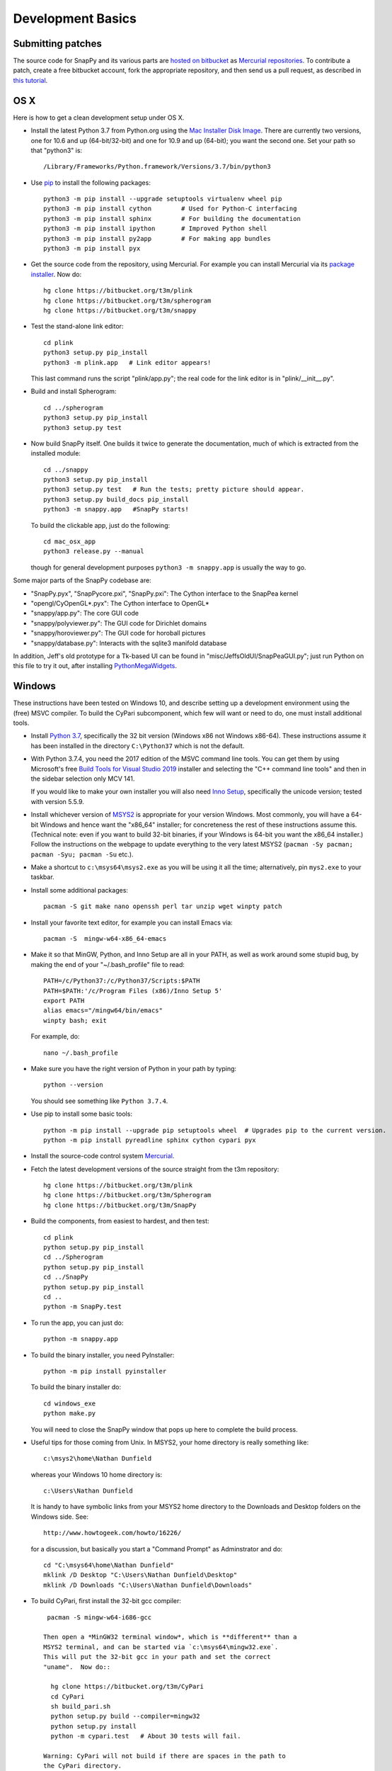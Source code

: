 Development Basics
================================================

Submitting patches
-----------------------------------------

The source code for SnapPy and its various parts are `hosted on
bitbucket <https://bitbucket.org/t3m>`_ as `Mercurial repositories
<https://www.mercurial-scm.org/>`_.  To contribute a patch, create a
free bitbucket account, fork the appropriate repository, and then send
us a pull request, as described in `this tutorial
<https://confluence.atlassian.com/bitbucket/create-a-pull-request-774243413.html>`_.


OS X
---------------------------

Here is how to get a clean development setup under OS X.

- Install the latest Python 3.7 from Python.org using the `Mac
  Installer Disk Image <http://www.python.org/download/>`_.  There are
  currently two versions, one for 10.6 and up (64-bit/32-bit) and one
  for 10.9 and up (64-bit); you want the second one.  Set your path so
  that "python3" is::
      
    /Library/Frameworks/Python.framework/Versions/3.7/bin/python3

- Use `pip <https://pip.pypa.io/en/latest/index.html>`_ to install the
  following packages::

    python3 -m pip install --upgrade setuptools virtualenv wheel pip
    python3 -m pip install cython        # Used for Python-C interfacing
    python3 -m pip install sphinx        # For building the documentation
    python3 -m pip install ipython       # Improved Python shell
    python3 -m pip install py2app        # For making app bundles
    python3 -m pip install pyx

- Get the source code from the repository, using Mercurial. For
  example you can install Mercurial via its `package installer
  <https://www.mercurial-scm.org/>`_.  Now do::

    hg clone https://bitbucket.org/t3m/plink
    hg clone https://bitbucket.org/t3m/spherogram
    hg clone https://bitbucket.org/t3m/snappy

- Test the stand-alone link editor::

    cd plink
    python3 setup.py pip_install
    python3 -m plink.app   # Link editor appears!

  This last command runs the script "plink/app.py"; the real code for
  the link editor is in "plink/__init__.py".

- Build and install Spherogram::

    cd ../spherogram
    python3 setup.py pip_install
    python3 setup.py test

- Now build SnapPy itself.  One builds it twice to generate the
  documentation, much of which is extracted from the installed module::

    cd ../snappy
    python3 setup.py pip_install
    python3 setup.py test   # Run the tests; pretty picture should appear.
    python3 setup.py build_docs pip_install
    python3 -m snappy.app   #SnapPy starts!

  To build the clickable app, just do the following::

    cd mac_osx_app
    python3 release.py --manual

  though for general development purposes ``python3 -m snappy.app`` is
  usually the way to go.
    
Some major parts of the SnapPy codebase are:

- "SnapPy.pyx", "SnapPycore.pxi", "SnapPy.pxi": The Cython interface
  to the SnapPea kernel
- "opengl/CyOpenGL*.pyx": The Cython interface to OpenGL*
- "snappy/app.py": The core GUI code
- "snappy/polyviewer.py": The GUI code for Dirichlet domains
- "snappy/horoviewer.py": The GUI code for horoball pictures
- "snappy/database.py": Interacts with the sqlite3 manifold database

In addition, Jeff's old prototype for a Tk-based UI can be found in
"misc/JeffsOldUI/SnapPeaGUI.py"; just run Python on this file to try it
out, after installing `PythonMegaWidgets <http://pmw.sf.net>`_.


Windows
-------

These instructions have been tested on Windows 10, and describe
setting up a development environment using the (free) MSVC
compiler. To build the CyPari subcomponent, which few will want or
need to do, one must install additional tools.

- Install `Python 3.7 <https://www.python.org/downloads/windows/>`_,
  specifically the 32 bit version (Windows x86 not Windows x86-64).
  These instructions assume it has been installed in the directory
  ``C:\Python37`` which is not the default.

- With Python 3.7.4, you need the 2017 edition of the MSVC command
  line tools.  You can get them by using Microsoft's free `Build Tools for Visual Studio 2019
  <https://visualstudio.microsoft.com/thank-you-downloading-visual-studio/?sku=BuildTools&rel=16>`_
  installer and selecting the "C++ command line tools" and then in the
  sidebar selection only MCV 141. 

  
  If you would like to make your own installer you will also need
  `Inno Setup <http://www.jrsoftware.org/isdl.php>`_, specifically the
  unicode version; tested with version 5.5.9.

- Install whichever version of `MSYS2 <http://msys2.github.io>`_ is
  appropriate for your version Windows.  Most commonly, you will have
  a 64-bit Windows and hence want the "x86_64" installer; for
  concreteness the rest of these instructions assume this. (Technical
  note: even if you want to build 32-bit binaries, if your Windows is
  64-bit you want the x86_64 installer.) Follow the instructions on
  the webpage to update everything to the very latest MSYS2
  (``pacman -Sy pacman; pacman -Syu; pacman -Su`` etc.).

- Make a shortcut to ``c:\msys64\msys2.exe`` as you will be using it all
  the time; alternatively, pin ``mys2.exe`` to your taskbar.  

- Install some additional packages::

    pacman -S git make nano openssh perl tar unzip wget winpty patch

- Install your favorite text editor, for example you can install Emacs
  via::

    pacman -S  mingw-w64-x86_64-emacs

- Make it so that MinGW, Python, and Inno Setup are all in your PATH,
  as well as work around some stupid bug, by making the end of your
  "~/.bash_profile" file to read::

    PATH=/c/Python37:/c/Python37/Scripts:$PATH
    PATH=$PATH:'/c/Program Files (x86)/Inno Setup 5'
    export PATH
    alias emacs="/mingw64/bin/emacs"
    winpty bash; exit

  For example, do::

    nano ~/.bash_profile

- Make sure you have the right version of Python in your path by
  typing::

    python --version

  You should see something like ``Python 3.7.4``.

- Use pip to install some basic tools::
  
    python -m pip install --upgrade pip setuptools wheel  # Upgrades pip to the current version.
    python -m pip install pyreadline sphinx cython cypari pyx

- Install the source-code control system `Mercurial <https://www.mercurial-scm.org/>`_.

- Fetch the latest development versions of the source straight from
  the t3m repository::

    hg clone https://bitbucket.org/t3m/plink
    hg clone https://bitbucket.org/t3m/Spherogram
    hg clone https://bitbucket.org/t3m/SnapPy

- Build the components, from easiest to hardest, and then test::

    cd plink
    python setup.py pip_install
    cd ../Spherogram
    python setup.py pip_install
    cd ../SnapPy
    python setup.py pip_install
    cd ..
    python -m SnapPy.test

- To run the app, you can just do::

    python -m snappy.app

- To build the binary installer, you need PyInstaller::
  
    python -m pip install pyinstaller

  To build the binary installer do::

    cd windows_exe
    python make.py

  You will need to close the SnapPy window that pops up here to
  complete the build process. 

- Useful tips for those coming from Unix.  In MSYS2, your home
  directory is really something like::

    c:\msys2\home\Nathan Dunfield

  whereas your Windows 10 home directory is::

    c:\Users\Nathan Dunfield

  It is handy to have symbolic links from your MSYS2 home directory to
  the Downloads and Desktop folders on the Windows side.  See::
  
    http://www.howtogeek.com/howto/16226/

  for a discussion, but basically you start a "Command Prompt" as
  Adminstrator and do::

    cd "C:\msys64\home\Nathan Dunfield"
    mklink /D Desktop "C:\Users\Nathan Dunfield\Desktop"
    mklink /D Downloads "C:\Users\Nathan Dunfield\Downloads"


- To build CyPari, first install the 32-bit gcc compiler::

    pacman -S mingw-w64-i686-gcc

   Then open a *MinGW32 terminal window*, which is **different** than a
   MSYS2 terminal, and can be started via `c:\msys64\mingw32.exe`.
   This will put the 32-bit gcc in your path and set the correct
   "uname".  Now do::

     hg clone https://bitbucket.org/t3m/CyPari
     cd CyPari
     sh build_pari.sh
     python setup.py build --compiler=mingw32
     python setup.py install
     python -m cypari.test   # About 30 tests will fail.

   Warning: CyPari will not build if there are spaces in the path to
   the CyPari directory.  
